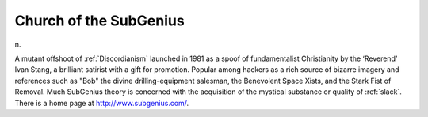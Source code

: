.. _Church-of-the-SubGenius:

============================================================
Church of the SubGenius
============================================================

n\.

A mutant offshoot of :ref:`Discordianism` launched in 1981 as a spoof of fundamentalist Christianity by the ‘Reverend’ Ivan Stang, a brilliant satirist with a gift for promotion.
Popular among hackers as a rich source of bizarre imagery and references such as "Bob" the divine drilling-equipment salesman, the Benevolent Space Xists, and the Stark Fist of Removal.
Much SubGenius theory is concerned with the acquisition of the mystical substance or quality of :ref:`slack`\.
There is a home page at `http://www.subgenius.com/ <http://www.subgenius.com/>`_.

